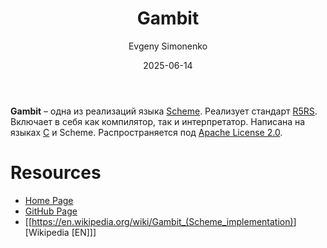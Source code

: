 :PROPERTIES:
:ID:       82fa1770-938f-439c-a407-6b4fdb66b96d
:END:
#+TITLE: Gambit
#+AUTHOR: Evgeny Simonenko
#+LANGUAGE: Russian
#+LICENSE: CC BY-SA 4.0
#+DATE: 2025-06-14
#+FILETAGS: :scheme:r5rs:

*Gambit* -- одна из реализаций языка [[id:229046a5-2aaa-4c96-8f9a-411623dc8e49][Scheme]]. Реализует стандарт [[id:ce4ea10d-402c-4dea-865e-04cf2d2740d3][R5RS]]. Включает в себя как компилятор, так и интерпретатор. Написана на языках [[id:ce679fa3-32dc-44ff-876d-b5f150096992][C]] и Scheme. Распространяется под [[id:08533ad8-83e1-4aac-bc71-3bf60d141e20][Apache License 2.0]].

* Resources

- [[https://www.gambitscheme.org/][Home Page]]
- [[https://github.com/gambit/gambit][GitHub Page]]
- [[https://en.wikipedia.org/wiki/Gambit_(Scheme_implementation)][Wikipedia [EN]​]]
